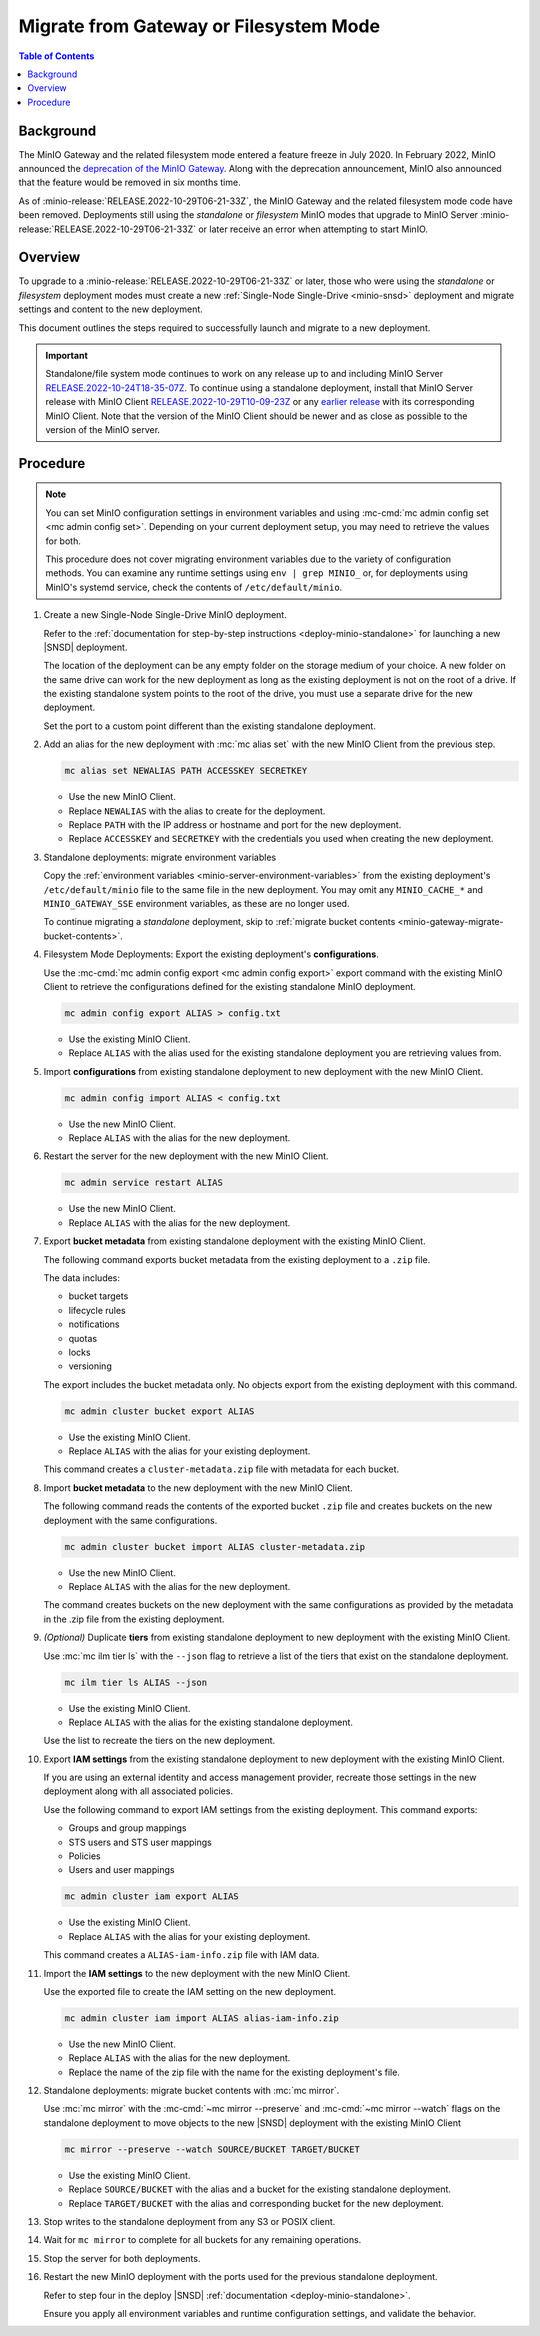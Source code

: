 .. _minio-gateway-migration:

=======================================
Migrate from Gateway or Filesystem Mode
=======================================

.. default-domain:: minio

.. contents:: Table of Contents
   :local:
   :depth: 1

Background
----------

The MinIO Gateway and the related filesystem mode entered a feature freeze in July 2020.
In February 2022, MinIO announced the `deprecation of the MinIO Gateway <https://blog.min.io/deprecation-of-the-minio-gateway/?ref=docs>`__.
Along with the deprecation announcement, MinIO also announced that the feature would be removed in six months time.

As of :minio-release:`RELEASE.2022-10-29T06-21-33Z`, the MinIO Gateway and the related filesystem mode code have been removed.
Deployments still using the `standalone` or `filesystem` MinIO modes that upgrade to MinIO Server :minio-release:`RELEASE.2022-10-29T06-21-33Z` or later receive an error when attempting to start MinIO.

.. cond:: linux

   .. note::

      For deployments running in a container, see the `Container - Migrate from Gateway or Filesystem Mode <https://min.io/docs/minio/container/operations/install-deploy-manage/migrate-fs-gateway.html>`__ tutorial instead.

Overview
--------

To upgrade to a :minio-release:`RELEASE.2022-10-29T06-21-33Z` or later, those who were using the `standalone` or `filesystem` deployment modes must create a new :ref:`Single-Node Single-Drive <minio-snsd>` deployment and migrate settings and content to the new deployment.

This document outlines the steps required to successfully launch and migrate to a new deployment.

.. important:: 

   Standalone/file system mode continues to work on any release up to and including MinIO Server `RELEASE.2022-10-24T18-35-07Z <https://github.com/minio/minio/releases/tag/RELEASE.2022-10-24T18-35-07Z>`__.
   To continue using a standalone deployment, install that MinIO Server release with MinIO Client `RELEASE.2022-10-29T10-09-23Z <https://github.com/minio/mc/releases/tag/RELEASE.2022-10-29T10-09-23Z>`__ or any `earlier release <https://github.com/minio/minio/releases>`__ with its corresponding MinIO Client. Note that the version of the MinIO Client should be newer and as close as possible to the version of the MinIO server.


Procedure
---------

.. note:: 
   
   You can set MinIO configuration settings in environment variables and using :mc-cmd:`mc admin config set <mc admin config set>`.
   Depending on your current deployment setup, you may need to retrieve the values for both.

   This procedure does not cover migrating environment variables due to the variety of configuration methods.
   You can examine any runtime settings using ``env | grep MINIO_`` or, for deployments using MinIO's systemd service, check the contents of ``/etc/default/minio``.

#. Create a new Single-Node Single-Drive MinIO deployment.

   Refer to the :ref:`documentation for step-by-step instructions <deploy-minio-standalone>` for launching a new |SNSD| deployment.

   The location of the deployment can be any empty folder on the storage medium of your choice.
   A new folder on the same drive can work for the new deployment as long as the existing deployment is not on the root of a drive.
   If the existing standalone system points to the root of the drive, you must use a separate drive for the new deployment.

   Set the port to a custom point different than the existing standalone deployment.

#. Add an alias for the new deployment with :mc:`mc alias set` with the new MinIO Client from the previous step.

   .. code-block:: shell
      :class: copyable
      
      mc alias set NEWALIAS PATH ACCESSKEY SECRETKEY

   - Use the new MinIO Client.
   - Replace ``NEWALIAS`` with the alias to create for the deployment.
   - Replace ``PATH`` with the IP address or hostname and port for the new deployment.
   - Replace ``ACCESSKEY`` and ``SECRETKEY`` with the credentials you used when creating the new deployment.

#. Standalone deployments: migrate environment variables

   Copy the :ref:`environment variables <minio-server-environment-variables>` from the existing deployment's ``/etc/default/minio`` file to the same file in the new deployment.
   You may omit any ``MINIO_CACHE_*`` and ``MINIO_GATEWAY_SSE`` environment variables, as these are no longer used.

   To continue migrating a `standalone` deployment, skip to :ref:`migrate bucket contents <minio-gateway-migrate-bucket-contents>`.

#. Filesystem Mode Deployments: Export the existing deployment's **configurations**.

   Use the :mc-cmd:`mc admin config export <mc admin config export>` export command with the existing MinIO Client to retrieve the configurations defined for the existing standalone MinIO deployment.

   .. code-block:: shell
      :class: copyable

      mc admin config export ALIAS > config.txt

   - Use the existing MinIO Client.
   - Replace ``ALIAS`` with the alias used for the existing standalone deployment you are retrieving values from. 

#. Import **configurations** from existing standalone deployment to new deployment with the new MinIO Client.

   .. code-block:: shell
      :class: copyable

      mc admin config import ALIAS < config.txt

   - Use the new MinIO Client.
   - Replace ``ALIAS`` with the alias for the new deployment.

#. Restart the server for the new deployment with the new MinIO Client.

   .. code-block:: shell
      :class: copyable

      mc admin service restart ALIAS
   
   - Use the new MinIO Client.
   - Replace ``ALIAS`` with the alias for the new deployment.
   
#. Export **bucket metadata** from existing standalone deployment with the existing MinIO Client.

   The following command exports bucket metadata from the existing deployment to a ``.zip`` file.

   The data includes:

   - bucket targets
   - lifecycle rules
   - notifications
   - quotas
   - locks
   - versioning

   The export includes the bucket metadata only.
   No objects export from the existing deployment with this command.

   .. code-block:: shell
      :class: copyable

      mc admin cluster bucket export ALIAS

   - Use the existing MinIO Client.
   - Replace ``ALIAS`` with the alias for your existing deployment.

   This command creates a ``cluster-metadata.zip`` file with metadata for each bucket.

#. Import **bucket metadata** to the new deployment with the new MinIO Client.

   The following command reads the contents of the exported bucket ``.zip`` file and creates buckets on the new deployment with the same configurations.

   .. code-block:: shell
      :class: copyable

      mc admin cluster bucket import ALIAS cluster-metadata.zip

   - Use the new MinIO Client.
   - Replace ``ALIAS`` with the alias for the new deployment.

   The command creates buckets on the new deployment with the same configurations as provided by the metadata in the .zip file from the existing deployment.

#. *(Optional)* Duplicate **tiers** from existing standalone deployment to new deployment with the existing MinIO Client.

   Use :mc:`mc ilm tier ls` with the ``--json`` flag to retrieve a list of the tiers that exist on the standalone deployment.

   .. code-block:: shell
      :class: copyable

      mc ilm tier ls ALIAS --json

   - Use the existing MinIO Client.
   - Replace ``ALIAS`` with the alias for the existing standalone deployment.
   
   Use the list to recreate the tiers on the new deployment.

#. Export **IAM settings** from the existing standalone deployment to new deployment with the existing MinIO Client.

   If you are using an external identity and access management provider, recreate those settings in the new deployment along with all associated policies.

   Use the following command to export IAM settings from the existing deployment.
   This command exports:

   - Groups and group mappings
   - STS users and STS user mappings
   - Policies
   - Users and user mappings

   .. code-block:: shell
      :class: copyable

      mc admin cluster iam export ALIAS

   - Use the existing MinIO Client.
   - Replace ``ALIAS`` with the alias for your existing deployment.

   This command creates a ``ALIAS-iam-info.zip`` file with IAM data.

#. Import the **IAM settings** to the new deployment with the new MinIO Client.

   Use the exported file to create the IAM setting on the new deployment.

   .. code-block:: shell
      :class: copyable

      mc admin cluster iam import ALIAS alias-iam-info.zip

   - Use the new MinIO Client.
   - Replace ``ALIAS`` with the alias for the new deployment.
   - Replace the name of the zip file with the name for the existing deployment's file.

   .. _minio-gateway-migrate-bucket-contents:

#. Standalone deployments: migrate bucket contents with :mc:`mc mirror`.

   Use :mc:`mc mirror` with the :mc-cmd:`~mc mirror --preserve` and :mc-cmd:`~mc mirror --watch` flags on the standalone deployment to move objects to the new |SNSD| deployment with the existing MinIO Client

   .. code-block:: shell
      :class: copyable

      mc mirror --preserve --watch SOURCE/BUCKET TARGET/BUCKET

   - Use the existing MinIO Client.
   - Replace ``SOURCE/BUCKET`` with the alias and a bucket for the existing standalone deployment.
   - Replace ``TARGET/BUCKET`` with the alias and corresponding bucket for the new deployment.

#. Stop writes to the standalone deployment from any S3 or POSIX client.

#. Wait for ``mc mirror`` to complete for all buckets for any remaining operations.

#. Stop the server for both deployments.

#. Restart the new MinIO deployment with the ports used for the previous standalone deployment.

   Refer to step four in the deploy |SNSD| :ref:`documentation <deploy-minio-standalone>`.
   
   Ensure you apply all environment variables and runtime configuration settings, and validate the behavior.
